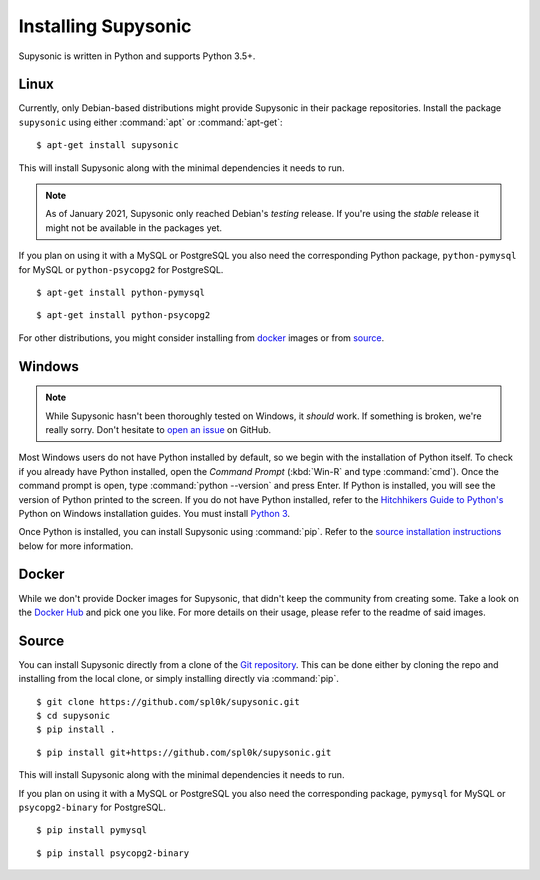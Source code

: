 Installing Supysonic
====================

Supysonic is written in Python and supports Python 3.5+.

Linux
-----

Currently, only Debian-based distributions might provide Supysonic in their
package repositories. Install the package ``supysonic`` using either
:command:`apt` or :command:`apt-get`::

   $ apt-get install supysonic

This will install Supysonic along with the minimal dependencies it needs to
run.

.. note::

   As of January 2021, Supysonic only reached Debian's *testing* release. If
   you're using the *stable* release it might not be available in the packages
   yet.

If you plan on using it with a MySQL or PostgreSQL you also need the
corresponding Python package, ``python-pymysql`` for MySQL or
``python-psycopg2`` for PostgreSQL.

::

   $ apt-get install python-pymysql

::

   $ apt-get install python-psycopg2

For other distributions, you might consider installing from `docker`_ images or
from `source`_.

Windows
-------

.. note::
   While Supysonic hasn't been thoroughly tested on Windows, it *should* work.
   If something is broken, we're really sorry. Don't hesitate to `open an
   issue`__ on GitHub.

   __ https://github.com/spl0k/supysonic/issues

Most Windows users do not have Python installed by default, so we begin with
the installation of Python itself.  To check if you already have Python
installed, open the *Command Prompt* (:kbd:`Win-R` and type :command:`cmd`).
Once the command prompt is open, type :command:`python --version` and press
Enter.  If Python is installed, you will see the version of Python printed to
the screen.  If you do not have Python installed, refer to the `Hitchhikers
Guide to Python's`__ Python on Windows installation guides. You must install
`Python 3`__.

Once Python is installed, you can install Supysonic using :command:`pip`. Refer
to the `source installation instructions <source_>`_ below for more information.

__ https://docs.python-guide.org/
__ https://docs.python-guide.org/starting/install3/win/

.. _docker:

Docker
------

While we don't provide Docker images for Supysonic, that didn't keep the
community from creating some. Take a look on the `Docker Hub`__ and pick one you
like. For more details on their usage, please refer to the readme of said
images.

__ https://hub.docker.com/search?q=supysonic&type=image

.. _source:

Source
------

You can install Supysonic directly from a clone of the `Git repository`__. This
can be done either by cloning the repo and installing from the local clone, or
simply installing directly via :command:`pip`.

::

   $ git clone https://github.com/spl0k/supysonic.git
   $ cd supysonic
   $ pip install .

::

   $ pip install git+https://github.com/spl0k/supysonic.git

This will install Supysonic along with the minimal dependencies it needs to
run.

If you plan on using it with a MySQL or PostgreSQL you also need the
corresponding package, ``pymysql`` for MySQL or ``psycopg2-binary`` for
PostgreSQL.

::

   $ pip install pymysql

::

   $ pip install psycopg2-binary

__ https://github.com/spl0k/supysonic
